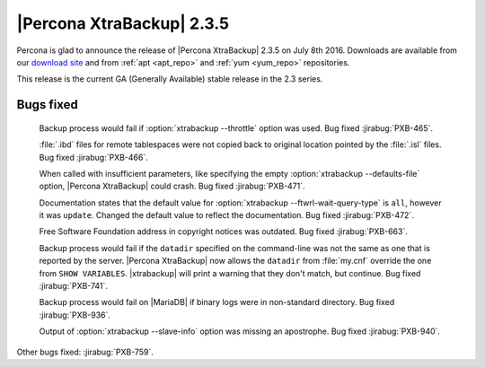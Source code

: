 ============================
 |Percona XtraBackup| 2.3.5
============================

Percona is glad to announce the release of |Percona XtraBackup| 2.3.5 on July
8th 2016. Downloads are available from our `download site
<http://www.percona.com/downloads/XtraBackup/Percona-XtraBackup-2.3.5/>`_ and
from :ref:`apt <apt_repo>` and :ref:`yum <yum_repo>` repositories.

This release is the current GA (Generally Available) stable release in the 2.3
series.

Bugs fixed
==========

 Backup process would fail if :option:`xtrabackup --throttle` option was used.
 Bug fixed :jirabug:`PXB-465`.

 :file:`.ibd` files for remote tablespaces were not copied back to original
 location pointed by the :file:`.isl` files. Bug fixed :jirabug:`PXB-466`.

 When called with insufficient parameters, like specifying the empty
 :option:`xtrabackup --defaults-file` option, |Percona XtraBackup| could crash.
 Bug fixed :jirabug:`PXB-471`.

 Documentation states that the default value for
 :option:`xtrabackup --ftwrl-wait-query-type` is ``all``, however it was
 ``update``. Changed the default value to reflect the documentation. Bug fixed
 :jirabug:`PXB-472`.

 Free Software Foundation address in copyright notices was outdated. Bug fixed
 :jirabug:`PXB-663`.

 Backup process would fail if the ``datadir`` specified on the command-line was
 not the same as one that is reported by the server. |Percona XtraBackup| now
 allows the ``datadir`` from :file:`my.cnf` override the one from ``SHOW
 VARIABLES``. |xtrabackup| will print a warning that they don't match, but
 continue. Bug fixed :jirabug:`PXB-741`.

 Backup process would fail on |MariaDB| if binary logs were in non-standard
 directory. Bug fixed :jirabug:`PXB-936`.

 Output of :option:`xtrabackup --slave-info` option was missing an apostrophe.
 Bug fixed :jirabug:`PXB-940`.

Other bugs fixed: :jirabug:`PXB-759`.
